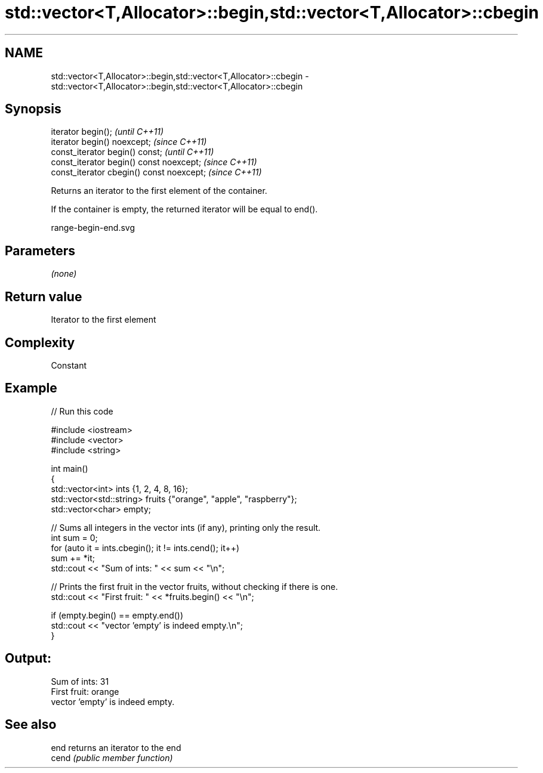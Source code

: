 .TH std::vector<T,Allocator>::begin,std::vector<T,Allocator>::cbegin 3 "2019.08.27" "http://cppreference.com" "C++ Standard Libary"
.SH NAME
std::vector<T,Allocator>::begin,std::vector<T,Allocator>::cbegin \- std::vector<T,Allocator>::begin,std::vector<T,Allocator>::cbegin

.SH Synopsis
   iterator begin();                        \fI(until C++11)\fP
   iterator begin() noexcept;               \fI(since C++11)\fP
   const_iterator begin() const;            \fI(until C++11)\fP
   const_iterator begin() const noexcept;   \fI(since C++11)\fP
   const_iterator cbegin() const noexcept;  \fI(since C++11)\fP

   Returns an iterator to the first element of the container.

   If the container is empty, the returned iterator will be equal to end().

   range-begin-end.svg

.SH Parameters

   \fI(none)\fP

.SH Return value

   Iterator to the first element

.SH Complexity

   Constant

.SH Example

   
// Run this code

 #include <iostream>
 #include <vector>
 #include <string>

 int main()
 {
         std::vector<int> ints {1, 2, 4, 8, 16};
         std::vector<std::string> fruits {"orange", "apple", "raspberry"};
         std::vector<char> empty;

         // Sums all integers in the vector ints (if any), printing only the result.
         int sum = 0;
         for (auto it = ints.cbegin(); it != ints.cend(); it++)
                 sum += *it;
         std::cout << "Sum of ints: " << sum << "\\n";

         // Prints the first fruit in the vector fruits, without checking if there is one.
         std::cout << "First fruit: " << *fruits.begin() << "\\n";

         if (empty.begin() == empty.end())
                 std::cout << "vector 'empty' is indeed empty.\\n";
 }

.SH Output:

 Sum of ints: 31
 First fruit: orange
 vector 'empty' is indeed empty.

.SH See also

   end  returns an iterator to the end
   cend \fI(public member function)\fP
